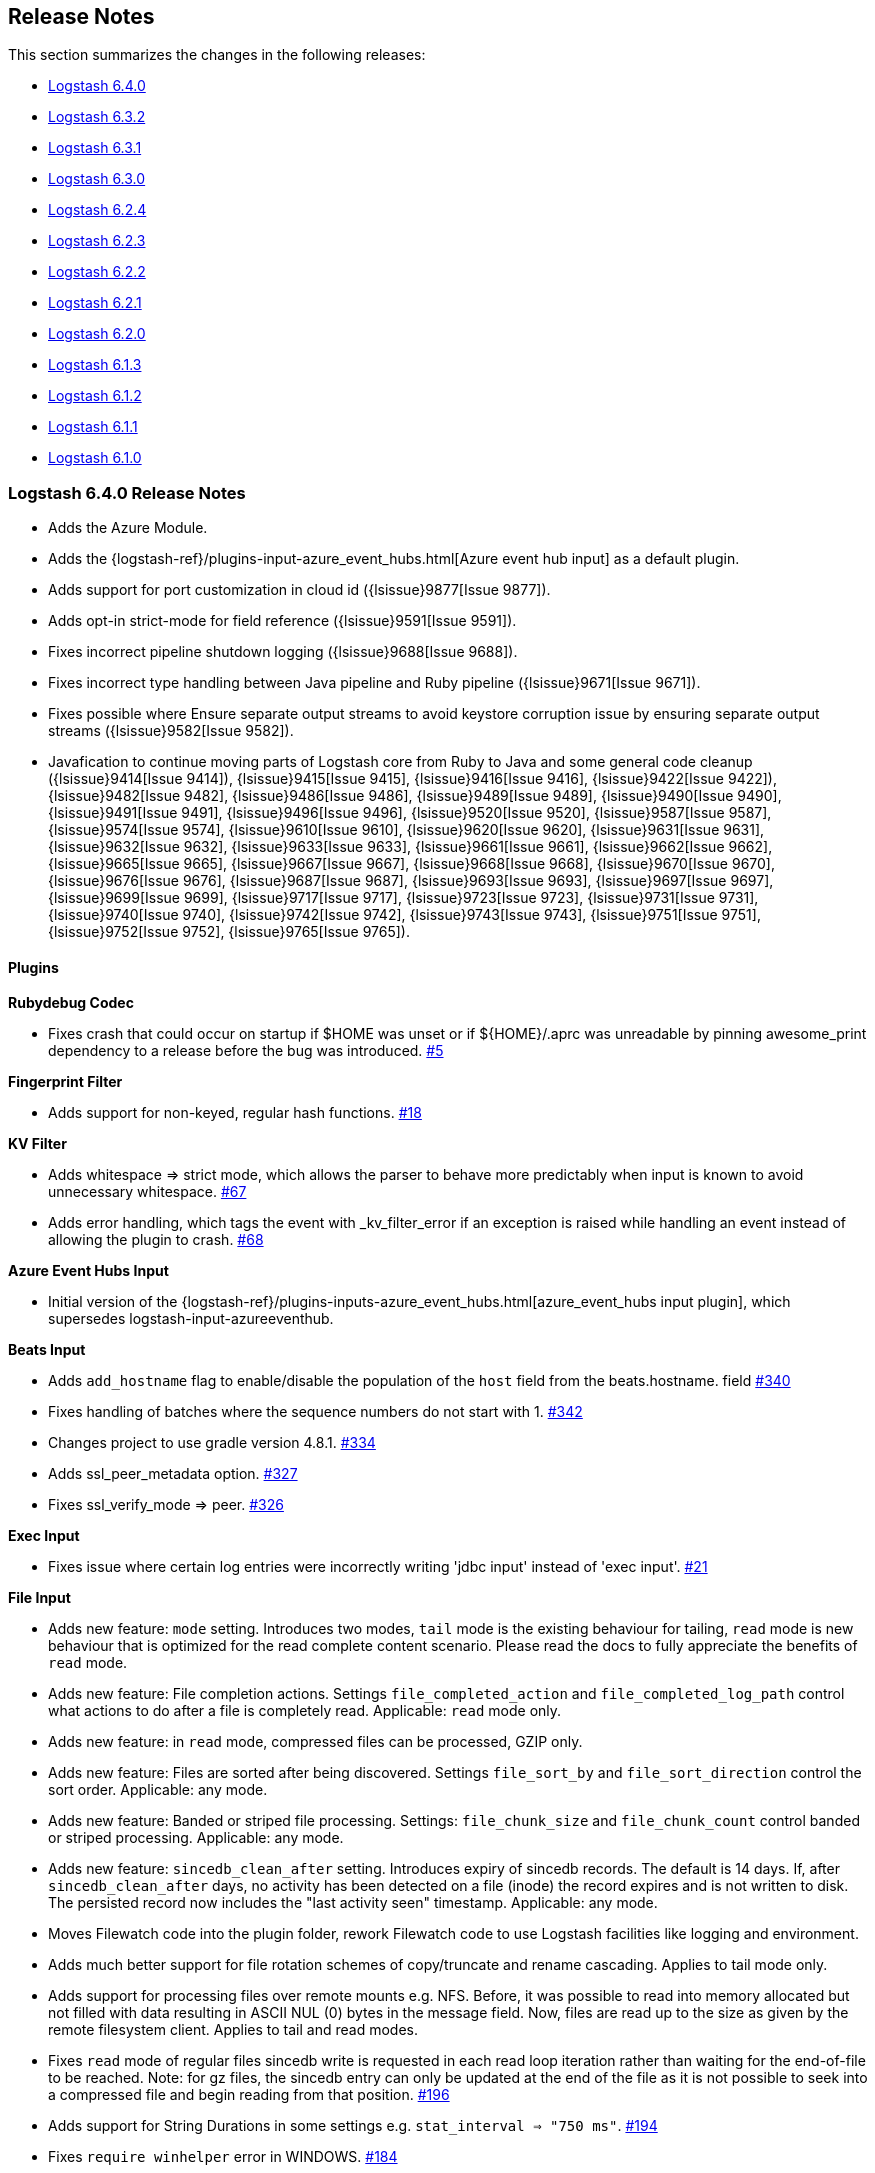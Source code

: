 [[releasenotes]]
== Release Notes

This section summarizes the changes in the following releases:

* <<Logstash-6-4-0,Logstash 6.4.0>>
* <<logstash-6-3-2,Logstash 6.3.2>>
* <<logstash-6-3-1,Logstash 6.3.1>>
* <<logstash-6-3-0,Logstash 6.3.0>>
* <<logstash-6-2-4,Logstash 6.2.4>>
* <<logstash-6-2-3,Logstash 6.2.3>>
* <<logstash-6-2-2,Logstash 6.2.2>>
* <<logstash-6-2-1,Logstash 6.2.1>>
* <<logstash-6-2-0,Logstash 6.2.0>>
* <<logstash-6-1-3,Logstash 6.1.3>>
* <<logstash-6-1-2,Logstash 6.1.2>>
* <<logstash-6-1-1,Logstash 6.1.1>>
* <<logstash-6-1-0,Logstash 6.1.0>>

[[logstash-6-4-0]]
=== Logstash 6.4.0 Release Notes

* Adds the Azure Module.
* Adds the {logstash-ref}/plugins-input-azure_event_hubs.html[Azure event hub input] as a default plugin.
* Adds support for port customization in cloud id ({lsissue}9877[Issue 9877]).
* Adds opt-in strict-mode for field reference ({lsissue}9591[Issue 9591]).
* Fixes incorrect pipeline shutdown logging ({lsissue}9688[Issue 9688]).
* Fixes incorrect type handling between Java pipeline and Ruby pipeline ({lsissue}9671[Issue 9671]).
* Fixes possible where Ensure separate output streams to avoid keystore corruption issue by ensuring separate output streams ({lsissue}9582[Issue 9582]).
* Javafication to continue moving parts of Logstash core from Ruby to Java and some general code cleanup ({lsissue}9414[Issue 9414]), {lsissue}9415[Issue 9415], {lsissue}9416[Issue 9416], {lsissue}9422[Issue 9422]), {lsissue}9482[Issue 9482], {lsissue}9486[Issue 9486], {lsissue}9489[Issue 9489], {lsissue}9490[Issue 9490], {lsissue}9491[Issue 9491], {lsissue}9496[Issue 9496], {lsissue}9520[Issue 9520], {lsissue}9587[Issue 9587], {lsissue}9574[Issue 9574], {lsissue}9610[Issue 9610], {lsissue}9620[Issue 9620], {lsissue}9631[Issue 9631], {lsissue}9632[Issue 9632], {lsissue}9633[Issue 9633], {lsissue}9661[Issue 9661], {lsissue}9662[Issue 9662], {lsissue}9665[Issue 9665], {lsissue}9667[Issue 9667], {lsissue}9668[Issue 9668], {lsissue}9670[Issue 9670], {lsissue}9676[Issue 9676], {lsissue}9687[Issue 9687], {lsissue}9693[Issue 9693], {lsissue}9697[Issue 9697], {lsissue}9699[Issue 9699], {lsissue}9717[Issue 9717], {lsissue}9723[Issue 9723], {lsissue}9731[Issue 9731], {lsissue}9740[Issue 9740], {lsissue}9742[Issue 9742], {lsissue}9743[Issue 9743], {lsissue}9751[Issue 9751], {lsissue}9752[Issue 9752], {lsissue}9765[Issue 9765]).

[float]
==== Plugins

*Rubydebug Codec*

* Fixes crash that could occur on startup if $HOME was unset or if ${HOME}/.aprc was unreadable by pinning awesome_print dependency to a release before the bug was introduced. https://github.com/logstash-plugins/logstash-codec-rubydebug/pull/5[#5]

*Fingerprint Filter*

* Adds support for non-keyed, regular hash functions. https://github.com/logstash-plugins/logstash-filter-fingerprint/issues/18[#18]

*KV Filter*

* Adds whitespace => strict mode, which allows the parser to behave more predictably when input is known to avoid unnecessary whitespace. https://github.com/logstash-plugins/logstash-filter-kv/pull/67[#67]
* Adds error handling, which tags the event with _kv_filter_error if an exception is raised while handling an event instead of allowing the plugin to crash. https://github.com/logstash-plugins/logstash-filter-kv/pull/68[#68]

*Azure Event Hubs Input*

* Initial version of the {logstash-ref}/plugins-inputs-azure_event_hubs.html[azure_event_hubs input plugin], which supersedes logstash-input-azureeventhub.

*Beats Input*

* Adds `add_hostname` flag to enable/disable the population of the `host` field from the beats.hostname. field https://github.com/logstash-plugins/logstash-input-beats/pull/340[#340]
* Fixes handling of batches where the sequence numbers do not start with 1. https://github.com/logstash-plugins/logstash-input-beats/pull/342[#342]
* Changes project to use gradle version 4.8.1. https://github.com/logstash-plugins/logstash-input-beats/pull/334[#334]
* Adds ssl_peer_metadata option. https://github.com/logstash-plugins/logstash-input-beats/pull/327[#327]
* Fixes ssl_verify_mode => peer. https://github.com/logstash-plugins/logstash-input-beats/pull/326[#326]

*Exec Input*

* Fixes issue where certain log entries were incorrectly writing 'jdbc input' instead of 'exec input'. https://github.com/logstash-plugins/logstash-input-exec/pull/21[#21]

*File Input*

* Adds new feature: `mode` setting. Introduces two modes, `tail` mode is the existing behaviour for tailing, `read` mode is new behaviour that is optimized for the read complete content scenario. Please read the docs to fully appreciate the benefits of `read` mode.
* Adds new feature: File completion actions. Settings `file_completed_action` and `file_completed_log_path` control what actions to do after a file is completely read. Applicable: `read` mode only.
* Adds new feature: in `read` mode, compressed files can be processed, GZIP only.
* Adds new feature: Files are sorted after being discovered. Settings `file_sort_by` and `file_sort_direction` control the sort order. Applicable: any mode.
* Adds new feature: Banded or striped file processing. Settings: `file_chunk_size` and `file_chunk_count` control banded or striped processing. Applicable: any mode.
* Adds new feature: `sincedb_clean_after` setting. Introduces expiry of sincedb records. The default is 14 days. If, after `sincedb_clean_after` days, no activity has been detected on a file (inode) the record expires and is not written to disk. The persisted record now includes the "last activity seen" timestamp. Applicable: any mode.
* Moves Filewatch code into the plugin folder, rework Filewatch code to use Logstash facilities like logging and environment.
* Adds much better support for file rotation schemes of copy/truncate and rename cascading. Applies to tail mode only.
* Adds support for processing files over remote mounts e.g. NFS. Before, it was possible to read into memory allocated but not filled with data resulting in ASCII NUL (0) bytes in the message field. Now, files are read up to the size as given by the remote filesystem client. Applies to tail and read modes.
* Fixes `read` mode of regular files sincedb write is requested in each read loop iteration rather than waiting for the end-of-file to be reached. Note: for gz files, the sincedb entry can only be updated at the end of the file as it is not possible to seek into a compressed file and begin reading from that position. https://github.com/logstash-plugins/logstash-input-file/pull/196[#196]
* Adds support for String Durations in some settings e.g. `stat_interval => "750 ms"`. https://github.com/logstash-plugins/logstash-input-file/pull/194[#194]
* Fixes `require winhelper` error in WINDOWS. https://github.com/logstash-plugins/logstash-input-file/issues/184[#184]
* Fixes issue, where when no delimiter is found in a chunk, the chunk is reread - no forward progress is made in the file. https://github.com/logstash-plugins/logstash-input-file/issues/185[#185]
* Fixes JAR_VERSION read problem, prevented Logstash from starting. https://github.com/logstash-plugins/logstash-input-file/issues/180[#180]
* Fixes sincedb write error when using /dev/null, repeatedly causes a plugin restart. https://github.com/logstash-plugins/logstash-input-file/issues/182[#182]
* Fixes a regression where files discovered after first discovery were not always read from the beginning. Applies to tail mode only. https://github.com/logstash-plugins/logstash-input-file/issues/198[#198]


*Http Input*

* Replaces Puma web server with Netty. https://github.com/logstash-plugins/logstash-input-http/pull/73[#73]
* Adds request_headers_target_field and remote_host_target_field configuration options with default to host and headers respectively. https://github.com/logstash-plugins/logstash-input-http/pull/68[#68]
* Sanitizes content-type header with getMimeType. https://github.com/logstash-plugins/logstash-input-http/pull/87[#87]
* Moves most message handling code to Java. https://github.com/logstash-plugins/logstash-input-http/pull/85[#85]
* Fixes issue to respond with correct http protocol version. https://github.com/logstash-plugins/logstash-input-http/pull/84[#84]
* Adds support for crt/key certificates.
* Deprecates jks support.

*Jdbc Input*

* Fixes crash that occurs when receiving string input that cannot be coerced to UTF-8 (such as BLOB data). https://github.com/logstash-plugins/logstash-input-jdbc/pull/291[#291]

*S3 Input*

* Adds ability to optionally include S3 object properties inside @metadata. https://github.com/logstash-plugins/logstash-input-s3/pull/155[#155]

*Kafka Output*

* Fixes handling of two settings that weren't wired to the kafka client. https://github.com/logstash-plugins/logstash-output-kafka/pull/198[#198]


[[logstash-6-3-2]]
=== Logstash 6.3.2 Release Notes

* Fixes a dependency issue with the Guava library ({lsissue}9836[Issue 9836]).
* Fixes issue when launching logstash from a path that contains white spaces ({lsissue}9832[Issue 9832]).
* Fixes issue with non-unicode event keys in serialization ({lsissue}9821[Issue 9821]).
* Fixes jruby-openssl conflict after running bin/logstash-plugin update ({lsissue}9817[Issue 9817]).
* Fixes development environment jruby artifact downloading ({lsissue}9807[Issue 9807]).

[float]
==== Plugins

*Dissect Filter*

* Fix Trailing Delimiters requires a false field https://github.com/logstash-plugins/logstash-filter-dissect/pull/57[#57].

*Graphite Output*

* Fixes exception handling during socket writing to prevent logstash termination https://github.com/logstash-plugins/logstash-output-graphite/pull/33[#33].

*Http Output*

* Fixes high CPU usage on retries in json_batch mode https://github.com/logstash-plugins/logstash-output-http/pull/89[#89].
* Adds compression in json_batch mode https://github.com/logstash-plugins/logstash-output-http/pull/89[#89].

[[logstash-6-3-1]]
=== Logstash 6.3.1 Release Notes

* Adds a Persistent Queue repair utility, enabling self-recovery of corrupted PQs ({lsissue}9710[Issue 9710]).
* Fixes two separate issues in Experimental Java Execution mode where complex pipeline configurations could fail to compile ({lsissue}9747[Issue 9747], {lsissue}9745[Issue 9745]).
* Fixes issue when running Logstash inside of a Docker container with Persistent Queue enabled where we incorrectly reported that there was insufficient space to allocate for the queue ({lsissue}9766[Issue 9766]).
* Fixes issue in x-pack monitoring where `queue_push_duration_in_millis` was incorrectly reporting _nanoseconds_ ({lsissue}9744[Issue 9744]).
* Fixes an issue where Logstash could fail to start when its `path.data` is a symlink ({lsissue}9706[Issue 9706]).
* Fixes issue with Netflow module where it could fail to populate `[geoip_dst][autonomous_system]` ({lsissue}9638[Issue 9638]).
* Fixes a potential conflict with plugin depenencies that require Guava by explicitly loading Guava 22 ({lsissue}9592[Issue 9592]).

[float]
==== Plugins

*Netflow Codec*

* Fixes exception when receiving Netflow 9 from H3C devices.
* Added support for Netflow 9 from H3C devices.
* Fixes incorrect definitions of IE 231 and IE 232.
* Fixes exceptions due to concurrent access of IPFIX templates.
* Added support for Netflow 9 reduced-size encoding support.
* Added support for Barracuda IPFIX Extended Uniflow.

*Beats Input*

* Fixes an issue that prevented auto-recovery in certain failure modes.
* Fixes an issue where trace-level logging omitted helpful context.

*Kafka Input*

* Fix race-condition where shutting down a Kafka Input before it completes startup could cause Logstash to crash.
* Upgrade Kafka client to version 1.1.0.

*S3 Input*

* Avoid plugin crashes when encountering 'bad' files in S3 buckets.
* Log entry when bucket is empty.
* Fixes `additional_settings` configuration option to properly symbolize keys for downstream library.

*TCP Input*

* New configuration option to set TCP keep-alive.
* Fixes an issue where the input could crash during shutdown, affecting pipeline reloads.

*UDP Input*

* Mitigate memory leak in JRuby's UDP implementation.

*DNS Filter*

* Log timeouts as warn instead of error.
* Allow concurrent queries when cache enabled.

*Elasticsearch Filter*

* Fix: The filter now only calls filter_matched on events that actually matched. This fixes issues where all events would have success-related actions happened when no match had actually happened (`add_tag`, `add_field`, `remove_tag`, `remove_field`).

*JDBC Static Filter*

* Fixed an issue where failing to specify `index_columns` would result in an obscure error message.

*KV Filter*

* improves `trim_key` and `trim_value` to trim any _sequence_ of matching characters from the beginning and ends of the corresponding keys and values; a previous implementation limited trim to a single character from each end, which was surprising.
* fixes issue where we can fail to correctly break up a sequence that includes a partially-quoted value followed by another fully-quoted value by slightly reducing greediness of quoted-value captures.

*Mutate Filter*

* Fix: when converting to `float` and `float_eu`, explicitly support same range of inputs as their integer counterparts.

*Elasticsearch Output*

* Added support for customizing HTTP headers.
* Log an error -- not a warning -- when ES raises an invalid_index_name_exception.
* Improve plugin behavior when Elasticsearch is down on startup.

*File Output*

* Fix a bug where flush interval was being called for each event when enabled

*Kafka Output*

* Changed Kafka send errors to log as warn.
* Upgrade Kafka client to version 1.1.0.

*S3 Output*

* Fixes `additional_settings` configuration option to properly symbolize keys for downstream library.

*SQS Output*

* Added the ability to send to a different account id's queue.

[[logstash-6-3-0]]
=== Logstash 6.3.0 Release Notes

[IMPORTANT]
--
Persistent Queue users must upgrade. Old data will not be compatible with 6.3.0, and must be migrated or deleted. Read
{logstash-ref}/upgrading-logstash-pqs.html[Upgrading Persistent Queue from Logstash 6.2.x and Earlier]
for more information.
--

* BUGFIX: Fix race condition in shutdown of pipelines https://github.com/elastic/logstash/pull/9285[#9285]
* BUGFIX: Ensure atomic creation of persistent queue checkpoints https://github.com/elastic/logstash/pull/9303[#9303]
* BUGFIX: Fixed issue where events containing non-ASCII characters were getting encoded incorrectly after passing through the persistent queue https://github.com/elastic/logstash/pull/9307[#9307]
* BUGFIX: Fixes incorrect serialization of strings extracted from other strings via substring, regex matching, etc. https://github.com/elastic/logstash/pull/9308[#9308]
* BUGFIX: Fixes nested metadata field lookup in Java execution https://github.com/elastic/logstash/pull/9297[#9297]
* BUGFIX: Persistent queue must allow reading empty batches https://github.com/elastic/logstash/pull/9328[#9328]
* BUGFIX: Prevents pipelines.yml from being overwritten during RPM/DEB package upgrade https://github.com/elastic/logstash/pull/9130[#9130]
* BUGFIX: Different types of values for the `ssl.enabled` module option are now tolerated https://github.com/elastic/logstash/pull/8600[#8600]
* BUGFIX: Detect invalid proxy and raise error https://github.com/elastic/logstash/pull/9230[#9230]
* BUGFIX: Fix `Logstash::Util.deep_clone` for `LogStash::Timestamp` https://github.com/elastic/logstash/pull/9405[#9405]
* BUGFIX: Better error message for temp directory errors https://github.com/elastic/logstash/pull/9293[#9293]
* BUGFIX: Better error message when `Event#set` is called on non-collection nested field https://github.com/elastic/logstash/pull/9298[#9298]
* Implemented upgrade to persistent queues v2 https://github.com/elastic/logstash/pull/9538[#9538]
* Inter-pipeline communication (within multiple pipelines on a single Logstash node) https://github.com/elastic/logstash/pull/9225[#9225]
* Speed up pipeline compilation https://github.com/elastic/logstash/pull/9278[#9278]
* Added bootstrap checks for available disk space when persistent queue is enabled https://github.com/elastic/logstash/pull/8978[#8978]
* Made `-V`/`--version` fast on Windows https://github.com/elastic/logstash/pull/8508[#8508]
* Start web server after pipeline https://github.com/elastic/logstash/pull/9398[#9398]
* Optimize out empty `if` conditions from execution graph https://github.com/elastic/logstash/pull/9314[#9314]

==== Plugins
*Netflow Codec*

* Added support for IPFIX from Procera/NetIntact/Sandvine 15.1 https://github.com/logstash-plugins/logstash-codec-netflow/pull/131[#131]

*JDBC_static Filter*

* Support multiple driver libraries https://github.com/logstash-plugins/logstash-filter-jdbc_static/issues/22[#22]
* Use Java classloader to load driver jar. Use system import from file to loader local database. Prevent locking errors when no records returned. https://github.com/logstash-plugins/logstash-filter-jdbc_static/issues/18[#18], https://github.com/logstash-plugins/logstash-filter-jdbc_static/issues/17[#17], https://github.com/logstash-plugins/logstash-filter-jdbc_static/issues/12[#12]
* `loader_schedule` now works as designed https://github.com/logstash-plugins/logstash-filter-jdbc_static/issues/8[#8]

*UDP Input*

* Fix missing require for the ipaddr library https://github.com/logstash-plugins/logstash-input-udp/pull/37[#37]

[[logstash-6-2-4]]
=== Logstash 6.2.4 Release Notes

* Fixed an issue where events passing through the persistent queue had the contents of string type fields corrupted for values containing non-ASCII characters. The solution involved serializing the RubyString as Java String UTF-16 encoded https://github.com/elastic/logstash/pull/9167[#9167]
* Fixed serialization bug when a RubyString that comes out of a matching, substring or similar operation may not have offset 0 pointing at the underlying BytesList. Solved by serializing the correct part of the BytesList https://github.com/elastic/logstash/pull/9308[#9308]
* Improved performance of Event#cancel, where each operation would unnecessarily generate a new object. In configurations that use plugins like the `drop filter` throughput may increase up to 5x https://github.com/elastic/logstash/pull/9284[#9284]
* Fixed an issue with type handling in metadata fields. Before this a plugin could trigger a Java exception when placing data into an event's metadata https://github.com/elastic/logstash/pull/9299[#9299]
* Fixed a race condition in shutdown of pipelines where not all workers would consume a single SHUTDOWN signal https://github.com/elastic/logstash/pull/9285[#9285]
* Multiple documentation improvements relating to configuration files, JVM options, default plugin codecs, Logstash-to-Logstash communication and Keystore.

==== Plugins

*Json_lines Codec*

* Support flush method, see https://github.com/logstash-plugins/logstash-codec-json_lines/pull/35

*Netflow Codec*

* Workaround for breaking change in Netflow-Input-UDP > 3.2.0, see issue https://github.com/logstash-plugins/logstash-codec-netflow/issues/122[#122]
* Renamed some unknown VMware VDS fields

*Aggregate Filter*

* new feature: add 'timeout_timestamp_field' option.
  When set, this option computes timeout based on event timestamp field (and not system time). It's particularly useful when processing old logs.
* new feature: add 'inactivity_timeout' option.
  Events for a given `task_id` will be aggregated for as long as they keep arriving within the defined `inactivity_timeout` option - the inactivity timeout is reset each time a new event happens. On the contrary, `timeout` is never reset and happens after `timeout` seconds since aggregation map creation.

*Dns Filter*

* Logging improvement to include DNS resolution failure reason https://github.com/logstash-plugins/logstash-filter-dns/issues/36[#36]
* Fix bug where forward lookups would not cache timeout errors

*Jdbc_streaming Filter*

* Load the driver with the system class loader. Fixes issue loading some JDBC drivers in Logstash 6.2+ https://github.com/logstash-plugins/logstash-input-jdbc/issues/263[#263]

*Kv Filter*

* Correctly handle empty values between value separator and field separator https://github.com/logstash-plugins/logstash-filter-kv/issues/58[#58]

*Ruby Filter*

* Fix return of multiple events when using file based scripts https://github.com/logstash-plugins/logstash-filter-ruby/issues/41[#41]

*Translate Filter*

* Add 'refresh_behaviour' to either 'merge' or 'replace' during a refresh https://github.com/logstash-plugins/logstash-filter-translate/issues/57[#57]

*Beats Input*

* Ensure that the keep-alive is sent for ALL pending batches when the pipeline is blocked, not only the batches attempting to write to the queue. https://github.com/logstash-plugins/logstash-input-beats/issues/310[#310]

*Exec Input*

* Add metadata data to the event wrt execution duration and exit status
* Add 'schedule' option to schedule the command to run, using a cron expression

*Http Input*

* Make sure default codec is also cloned for thread safety. https://github.com/logstash-plugins/logstash-input-http/pull/80[#80]
* Always flush codec after each request and codec decoding. https://github.com/logstash-plugins/logstash-input-http/pull/81[#81]

*Jdbc Input*

* Clarify use of use_column_value. Make last_run_metadata_path reference in record_last_run entry clickable. https://github.com/logstash-plugins/logstash-input-jdbc/issues/273[#273]
* Load the driver with the system class loader. Fixes issue loading some JDBC drivers in Logstash 6.2+ https://github.com/logstash-plugins/logstash-input-jdbc/issues/263[#263]
* Fix regression with 4.3.5 that can result in NULL :sql_last_value depending on timestamp format https://github.com/logstash-plugins/logstash-input-jdbc/issues/274[#274]

*Redis Input*

* Add support for SSL https://github.com/logstash-plugins/logstash-input-redis/issues/61[#61]
* Add support for Redis unix sockets https://github.com/logstash-plugins/logstash-input-redis/issues/64[#64]

*S3 Input*

* Improve error handling when listing/downloading from S3 https://github.com/logstash-plugins/logstash-input-s3/issues/144[#144]
* Add documentation for endpoint, role_arn and role_session_name https://github.com/logstash-plugins/logstash-input-s3/issues/142[#142]
* Add support for additional_settings option https://github.com/logstash-plugins/logstash-input-s3/issues/141[#141]

*Sqs Input*

* Add documentation for endpoint, role_arn and role_session_name https://github.com/logstash-plugins/logstash-input-sqs/issues/46[#46]
* Fix sample IAM policy to match to match the documentation https://github.com/logstash-plugins/logstash-input-sqs/issues/32[#32]

*Tcp Input*

* Restore SSLSUBJECT field when ssl_verify is enabled. https://github.com/logstash-plugins/logstash-input-tcp/issues/115[#115]
* Update Netty/tc-native versions to match those in beats input https://github.com/logstash-plugins/logstash-input-tcp/issues/113[#113]

*Udp Input*

* Add metrics support for events, operations, connections and errors produced during execution. https://github.com/logstash-plugins/logstash-input-udp/issues/34[#34]
* Fix support for IPv6 https://github.com/logstash-plugins/logstash-input-udp/issues/31[#31]

*Aws Mixin*

* Drop strict value validation for region option https://github.com/logstash-plugins/logstash-mixin-aws/issues/36[#36]
* Add endpoint option to customize the endpoint uri https://github.com/logstash-plugins/logstash-mixin-aws/issues/32[#32]
* Allow user to provide a role to assume https://github.com/logstash-plugins/logstash-mixin-aws/issues/27[#27]
* Update aws-sdk dependency to '~> 2'

*Elasticsearch Output*

* Set number_of_shards to 1 and document_type to '_doc' for es 7.x clusters #741 https://github.com/logstash-plugins/logstash-output-elasticsearch/issues/747[#747]
* Fix usage of upsert and script when update action is interpolated https://github.com/logstash-plugins/logstash-output-elasticsearch/issues/239[#239]
* Add metrics to track bulk level and document level responses https://github.com/logstash-plugins/logstash-output-elasticsearch/issues/585[#585]

*File Output*

* Add feature `write_behavior` to the documentation https://github.com/logstash-plugins/logstash-output-file/issues/58[#58]

*S3 Output*

* Add documentation for endpoint, role_arn and role_session_name https://github.com/logstash-plugins/logstash-output-s3/issues/174[#174]
* Add option for additional settings https://github.com/logstash-plugins/logstash-output-s3/issues/173[#173]
* Add more S3 bucket ACLs https://github.com/logstash-plugins/logstash-output-s3/issues/158[#158]
* Handle file not found exception on S3 upload https://github.com/logstash-plugins/logstash-output-s3/issues/144[#144]
* Document prefix interpolation https://github.com/logstash-plugins/logstash-output-s3/issues/154[#154]

*Sqs Output*

* Add documentation for endpoint, role_arn and role_session_name https://github.com/logstash-plugins/logstash-output-sqs/issues/29[#29]

[[logstash-6-2-3]]
=== Logstash 6.2.3 Release Notes

* There are no changes to Logstash core in this release

==== Plugins

*Fluent codec*

* Added ability to encode tags as fluent forward protocol tags

*Netflow codec*

* Improved decoding performance of ASA ACL ids, MAC addresses and IPv4 addresses

*KV Filter*

* Added option to split fields and values using a regex pattern (#55)

*Mutate Filter*

* Introduced support for number strings using a decimal comma (e.g. 1,23), added convert support to specify integer_eu and float_eu

*Beats Input*

* Improved memory management and back pressure handling

*JDBC Input*

* Added fixes for thread and memory leak

*Syslog Input*

* Changed syslog field to be a configurable option. This is useful for when codecs change the field containing the syslog data.

*Elasticsearch Output*

* Changed sniffing behavior to connect only to `http.enabled` nodes that serve data for Elasticsearch 5.x and 6.x. Master-only nodes are ignored.
  (For Elasticsearch 1.x and 2.x, any nodes with `http.enabled` are added to the hosts lists, including master-only nodes.)

[[logstash-6-2-2]]
=== Logstash 6.2.2 Release Notes

* Fix issue introduced in 6.2.1 where `bin/logstash-plugin` could not install or upgrade plugins

[[logstash-6-2-1]]
=== Logstash 6.2.1 Release Notes

* There are no user facing changes in this release


[[logstash-6-2-0]]
=== Logstash 6.2.0 Release Notes

* Added support to protect sensitive settings and configuration in a {logstash-ref}/keystore.html[keystore].
* Added the {logstash-ref}/plugins-filters-jdbc_static.html[jdbc_static filter] as a default plugin.
* Set better defaults to allow for higher throughput under load. (https://github.com/elastic/logstash/issues/8707[#8707] and https://github.com/elastic/logstash/issues/8702[#8702])
* Set the default configuration for RPM/DEB/Docker installations to use {logstash-ref}/multiple-pipelines.html[Multiple pipelines].
* Added a default max size value (100MB) for log files.
* Added compression when log files are rolled (for ZIP-based installs).
* Added the ability to specify `--pipeline.id` from the command line. (https://github.com/elastic/logstash/issues/8868[#8868])
* Implemented continued improvements to the next generation of execution. Give it a try with the command line switch `--experimental-java-execution`.

==== Plugins

*Jdbc_static Filter*

* Released the initial version the {logstash-ref}/plugins-filters-jdbc_static.html[jdbc_static filter], which enriches events with data pre-loaded from a remote database.

*Dissect Filter*

* Fixed multiple bugs. See the plugin release notes for https://github.com/logstash-plugins/logstash-filter-dissect/blob/master/CHANGELOG.md#113[1.1.3].

*Grok Filter*

* Fixed a thread leak that occurred when Logstash was reloaded.

*Kafka Output*

* Improved error logging for when a producer cannot be created.

[[logstash-6-1-3]]
=== Logstash 6.1.3 Release Notes

* Fix bug where with terminating input plugins in-memory queue might not be drained. This could happen in some situations with inputs like the stdin input or the Elasticsearch input. This could result in some messages not being processed.
* Correctly handle paths with spaces on Windows. See https://github.com/elastic/logstash/pull/8931[#8931] for details.

==== Plugins

*Multiline Codec*

* Fixed concurrency issue causing random failures when multiline codec was used together with a multi-threaded input plugin

*CSV Filter*

* Added support for tagging empty rows which users can reference to conditionally drop events

*Elasticsearch Filter*

* If elasticsearch response contains a shard failure, then tag_on_failure tags are added to Logstash event
* Enhancement : add support for nested fields
* Enhancement : add 'docinfo_fields' option
* Enhancement : add 'aggregation_fields' option

*Elasticsearch Input*

* Add support for scheduling periodic execution of the query

*RabbitMQ Input/Output*

* Bug Fix: undefined method `value' for nil:NilClass with SSL enabled, but no certificates provided
* Output Only: Use shared concurrency / multiple channels for performance

*HTTP Output*

* Added json_batch format
* Make 429 responses log at debug, not error level. They are really just flow control


[[logstash-6-1-2]]
=== Logstash 6.1.2 Release Notes
* Fixed a bug that caused empty objects when cloning Logstash Timestamp instances
* Changed the way pipeline configurations are hashed to ensure consistence (not user facing)

[float]
==== Input Plugins

*`Beats`*:

* Re-order Netty pipeline to avoid NullPointerExceptions in KeepAliveHandler when Logstash is under load
* Improve exception logging
* Upgrade to Netty 4.1.18 with tcnative 2.0.7
* Better handle case when remoteAddress is nil to reduce amount of warning messages in logs

*`Jdbc`*:

* Fix thread and memory leak. See (https://github.com/logstash-plugins/logstash-input-jdbc/issues/255[#255])

*`Kafka`*:

* Upgrade Kafka client to version 1.0.0

*`S3`*:

* Add support for auto-detecting gzip files with .gzip extension, in addition to existing support for *.gz
* Improve performance of gzip decoding by 10x by using Java's Zlib
* Change default sincedb path to live in `{path.data}/plugins/inputs/s3` instead of $HOME. Prior Logstash installations (using $HOME default) are automatically migrated.
* Don't download the file if the length is 0

*`Tcp`*:

* Fix bug where codec was not flushed when client disconnected
* Restore INFO logging statement on startup
* Fixed typo in @metadata tag

[float]
==== Filter Plugins

*`Geoip`*:

* Skip lookup operation if source field contains an empty string
* Update of the GeoIP2 DB

*`Grok`*:

* Fix potential race condition. see (https://github.com/logstash-plugins/logstash-filter-grok/pull/131[#131])

[float]
==== Output Plugins

*`Kafka`*:

* bump kafka dependency to 1.0.0

[float]
==== Codecs

*`Line`*:

* Reverted thread safety fix and instead fixed udp input codec per worker. See (https://github.com/logstash-plugins/logstash-codec-line/pull/14[#14])

*`Netflow`*:

* Added support for Nokia BRAS
* Added Netflow v9 IE150 IE151, IE154, IE155

*`Plain`*:

* Code cleanup. See (https://github.com/logstash-plugins/logstash-codec-plain/pull/6[#6])

[[logstash-6-1-1]]
=== Logstash 6.1.1 Release Notes
*  There are no user-facing changes in Logstash core in this release.

[float]
==== Input Plugins

*`Beats`*:

* Fixed issue with close_wait connections to make sure that keep alive is sent back to the client. (https://github.com/logstash-plugins/logstash-input-beats/pull/272[#272])

*`HTTP`*:

* If all webserver threads are busy, the plugin now returns status code 429. (https://github.com/logstash-plugins/logstash-input-http/pull/75[#75])

*`JDBC`*:

* Fixed connection and memory leak. (https://github.com/logstash-plugins/logstash-input-jdbc/issues/251[#251])

*`Syslog`*:

* Fixed issue where stopping a pipeline with active inbound syslog connections (for example, while reloading the configuration) could cause Logstash to crash. (https://github.com/logstash-plugins/logstash-input-syslog/issues/40[#40])

[float]
==== Filter Plugins

*`Split`*:

* Fixed crash on arrays with null values. (https://github.com/logstash-plugins/logstash-filter-split#31[#31])

[float]
==== Codecs

*`Line`*:

* Fixed thread safety issue. (https://github.com/logstash-plugins/logstash-codec-line/pull/13[#13])

*`Netflow`*:

* Added vIPtela support.
* Added fields for Cisco ASR1k.


[[logstash-6-1-0]]
=== Logstash 6.1.0 Release Notes
* Implemented a new experimental Java execution engine for Logstash pipelines. The Java engine is off by default, but can be enabled with --experimental-java-execution ({lsissue}/7950[Issue 7950]).
* Added support for changing the <<configuring-persistent-queues,page capacity>> for an existing queue ({lsissue}/8628[Issue 8628]).
* Made extensive improvements to pipeline execution performance and memory efficiency ({lsissue}/7692[Issue 7692], {lsissue}/8776[8776], {lsissue}/8577[8577], {lsissue}/8446[8446], {lsissue}/8333[8333], {lsissue}/8163[8163], {lsissue}/8103[8103], {lsissue}/8087[8087], and {lsissue}/7691[7691]).

[float]
==== Filter Plugins

*`Grok`*:

* Fixed slow metric invocation and needless locking on timeout enforcer (https://github.com/logstash-plugins/logstash-filter-grok/pull/125[#125]).

*`Mutate`*:

* Added support for boolean-to-integer conversion (https://github.com/logstash-plugins/logstash-filter-mutate/pull/108[#108]).

*`Ruby`*:

* Fixed concurrency issues with multiple worker threads that was caused by a (https://github.com/jruby/jruby/issues/4868[JRuby issue]).
* Added file-based Ruby script support as an alternative to the existing inline option (https://github.com/logstash-plugins/logstash-filter-ruby/pull/35[#35]).

[float]
==== Output Plugins

*`Elasticsearch`*:

* When indexing to Elasticsearch 6.x or above, Logstash ignores the event's `type` field and no longer uses it to set the document's `_type` (https://github.com/logstash-plugins/logstash-filter-elasticsearch/pull/712[#712]).
